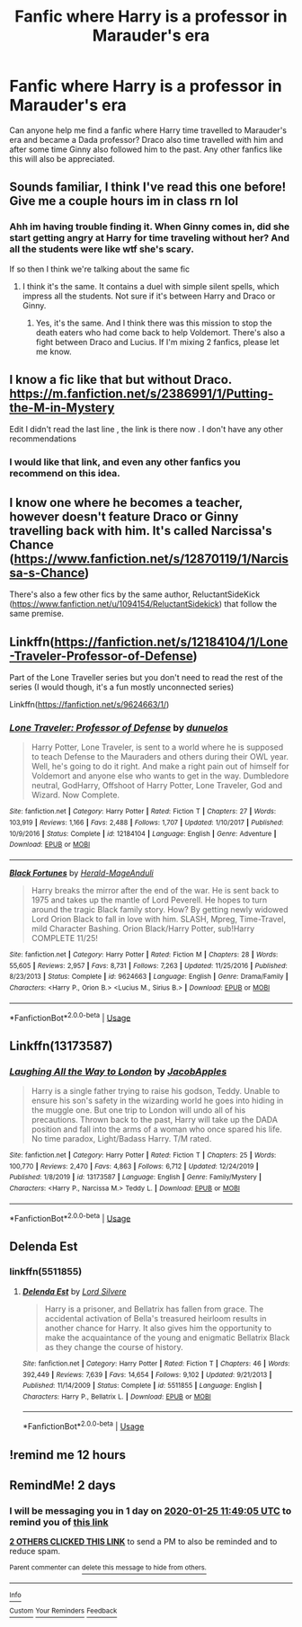 #+TITLE: Fanfic where Harry is a professor in Marauder's era

* Fanfic where Harry is a professor in Marauder's era
:PROPERTIES:
:Author: The_Lord_of_Unknown
:Score: 16
:DateUnix: 1579774777.0
:DateShort: 2020-Jan-23
:FlairText: Request
:END:
Can anyone help me find a fanfic where Harry time travelled to Marauder's era and became a Dada professor? Draco also time travelled with him and after some time Ginny also followed him to the past. Any other fanfics like this will also be appreciated.


** Sounds familiar, I think I've read this one before! Give me a couple hours im in class rn lol
:PROPERTIES:
:Author: 0i0onepiece0i0
:Score: 3
:DateUnix: 1579793211.0
:DateShort: 2020-Jan-23
:END:

*** Ahh im having trouble finding it. When Ginny comes in, did she start getting angry at Harry for time traveling without her? And all the students were like wtf she's scary.

If so then I think we're talking about the same fic
:PROPERTIES:
:Author: 0i0onepiece0i0
:Score: 3
:DateUnix: 1579797579.0
:DateShort: 2020-Jan-23
:END:

**** I think it's the same. It contains a duel with simple silent spells, which impress all the students. Not sure if it's between Harry and Draco or Ginny.
:PROPERTIES:
:Author: The_Lord_of_Unknown
:Score: 3
:DateUnix: 1579829080.0
:DateShort: 2020-Jan-24
:END:

***** Yes, it's the same. And I think there was this mission to stop the death eaters who had come back to help Voldemort. There's also a fight between Draco and Lucius. If I'm mixing 2 fanfics, please let me know.
:PROPERTIES:
:Author: The_Lord_of_Unknown
:Score: 1
:DateUnix: 1580866345.0
:DateShort: 2020-Feb-05
:END:


** I know a fic like that but without Draco. [[https://m.fanfiction.net/s/2386991/1/Putting-the-M-in-Mystery]]

Edit I didn't read the last line , the link is there now . I don't have any other recommendations
:PROPERTIES:
:Author: Iamnotabot3
:Score: 2
:DateUnix: 1579780116.0
:DateShort: 2020-Jan-23
:END:

*** I would like that link, and even any other fanfics you recommend on this idea.
:PROPERTIES:
:Author: The_Lord_of_Unknown
:Score: 1
:DateUnix: 1579780186.0
:DateShort: 2020-Jan-23
:END:


** I know one where he becomes a teacher, however doesn't feature Draco or Ginny travelling back with him. It's called Narcissa's Chance ([[https://www.fanfiction.net/s/12870119/1/Narcissa-s-Chance]])

There's also a few other fics by the same author, ReluctantSideKick ([[https://www.fanfiction.net/u/1094154/ReluctantSidekick]]) that follow the same premise.
:PROPERTIES:
:Author: Vallaquenta
:Score: 1
:DateUnix: 1579789856.0
:DateShort: 2020-Jan-23
:END:


** Linkffn([[https://fanfiction.net/s/12184104/1/Lone-Traveler-Professor-of-Defense]])

Part of the Lone Traveller series but you don't need to read the rest of the series (I would though, it's a fun mostly unconnected series)

Linkffn([[https://fanfiction.net/s/9624663/1/]])
:PROPERTIES:
:Author: LiriStorm
:Score: 1
:DateUnix: 1579789864.0
:DateShort: 2020-Jan-23
:END:

*** [[https://www.fanfiction.net/s/12184104/1/][*/Lone Traveler: Professor of Defense/*]] by [[https://www.fanfiction.net/u/2198557/dunuelos][/dunuelos/]]

#+begin_quote
  Harry Potter, Lone Traveler, is sent to a world where he is supposed to teach Defense to the Mauraders and others during their OWL year. Well, he's going to do it right. And make a right pain out of himself for Voldemort and anyone else who wants to get in the way. Dumbledore neutral, GodHarry, Offshoot of Harry Potter, Lone Traveler, God and Wizard. Now Complete.
#+end_quote

^{/Site/:} ^{fanfiction.net} ^{*|*} ^{/Category/:} ^{Harry} ^{Potter} ^{*|*} ^{/Rated/:} ^{Fiction} ^{T} ^{*|*} ^{/Chapters/:} ^{27} ^{*|*} ^{/Words/:} ^{103,919} ^{*|*} ^{/Reviews/:} ^{1,166} ^{*|*} ^{/Favs/:} ^{2,488} ^{*|*} ^{/Follows/:} ^{1,707} ^{*|*} ^{/Updated/:} ^{1/10/2017} ^{*|*} ^{/Published/:} ^{10/9/2016} ^{*|*} ^{/Status/:} ^{Complete} ^{*|*} ^{/id/:} ^{12184104} ^{*|*} ^{/Language/:} ^{English} ^{*|*} ^{/Genre/:} ^{Adventure} ^{*|*} ^{/Download/:} ^{[[http://www.ff2ebook.com/old/ffn-bot/index.php?id=12184104&source=ff&filetype=epub][EPUB]]} ^{or} ^{[[http://www.ff2ebook.com/old/ffn-bot/index.php?id=12184104&source=ff&filetype=mobi][MOBI]]}

--------------

[[https://www.fanfiction.net/s/9624663/1/][*/Black Fortunes/*]] by [[https://www.fanfiction.net/u/2026702/Herald-MageAnduli][/Herald-MageAnduli/]]

#+begin_quote
  Harry breaks the mirror after the end of the war. He is sent back to 1975 and takes up the mantle of Lord Peverell. He hopes to turn around the tragic Black family story. How? By getting newly widowed Lord Orion Black to fall in love with him. SLASH, Mpreg, Time-Travel, mild Character Bashing. Orion Black/Harry Potter, sub!Harry COMPLETE 11/25!
#+end_quote

^{/Site/:} ^{fanfiction.net} ^{*|*} ^{/Category/:} ^{Harry} ^{Potter} ^{*|*} ^{/Rated/:} ^{Fiction} ^{M} ^{*|*} ^{/Chapters/:} ^{28} ^{*|*} ^{/Words/:} ^{55,605} ^{*|*} ^{/Reviews/:} ^{2,957} ^{*|*} ^{/Favs/:} ^{8,731} ^{*|*} ^{/Follows/:} ^{7,263} ^{*|*} ^{/Updated/:} ^{11/25/2016} ^{*|*} ^{/Published/:} ^{8/23/2013} ^{*|*} ^{/Status/:} ^{Complete} ^{*|*} ^{/id/:} ^{9624663} ^{*|*} ^{/Language/:} ^{English} ^{*|*} ^{/Genre/:} ^{Drama/Family} ^{*|*} ^{/Characters/:} ^{<Harry} ^{P.,} ^{Orion} ^{B.>} ^{<Lucius} ^{M.,} ^{Sirius} ^{B.>} ^{*|*} ^{/Download/:} ^{[[http://www.ff2ebook.com/old/ffn-bot/index.php?id=9624663&source=ff&filetype=epub][EPUB]]} ^{or} ^{[[http://www.ff2ebook.com/old/ffn-bot/index.php?id=9624663&source=ff&filetype=mobi][MOBI]]}

--------------

*FanfictionBot*^{2.0.0-beta} | [[https://github.com/tusing/reddit-ffn-bot/wiki/Usage][Usage]]
:PROPERTIES:
:Author: FanfictionBot
:Score: 1
:DateUnix: 1579789872.0
:DateShort: 2020-Jan-23
:END:


** Linkffn(13173587)
:PROPERTIES:
:Author: armagedda_pony
:Score: 1
:DateUnix: 1579795313.0
:DateShort: 2020-Jan-23
:END:

*** [[https://www.fanfiction.net/s/13173587/1/][*/Laughing All the Way to London/*]] by [[https://www.fanfiction.net/u/4453643/JacobApples][/JacobApples/]]

#+begin_quote
  Harry is a single father trying to raise his godson, Teddy. Unable to ensure his son's safety in the wizarding world he goes into hiding in the muggle one. But one trip to London will undo all of his precautions. Thrown back to the past, Harry will take up the DADA position and fall into the arms of a woman who once spared his life. No time paradox, Light/Badass Harry. T/M rated.
#+end_quote

^{/Site/:} ^{fanfiction.net} ^{*|*} ^{/Category/:} ^{Harry} ^{Potter} ^{*|*} ^{/Rated/:} ^{Fiction} ^{T} ^{*|*} ^{/Chapters/:} ^{25} ^{*|*} ^{/Words/:} ^{100,770} ^{*|*} ^{/Reviews/:} ^{2,470} ^{*|*} ^{/Favs/:} ^{4,863} ^{*|*} ^{/Follows/:} ^{6,712} ^{*|*} ^{/Updated/:} ^{12/24/2019} ^{*|*} ^{/Published/:} ^{1/8/2019} ^{*|*} ^{/id/:} ^{13173587} ^{*|*} ^{/Language/:} ^{English} ^{*|*} ^{/Genre/:} ^{Family/Mystery} ^{*|*} ^{/Characters/:} ^{<Harry} ^{P.,} ^{Narcissa} ^{M.>} ^{Teddy} ^{L.} ^{*|*} ^{/Download/:} ^{[[http://www.ff2ebook.com/old/ffn-bot/index.php?id=13173587&source=ff&filetype=epub][EPUB]]} ^{or} ^{[[http://www.ff2ebook.com/old/ffn-bot/index.php?id=13173587&source=ff&filetype=mobi][MOBI]]}

--------------

*FanfictionBot*^{2.0.0-beta} | [[https://github.com/tusing/reddit-ffn-bot/wiki/Usage][Usage]]
:PROPERTIES:
:Author: FanfictionBot
:Score: 1
:DateUnix: 1579795332.0
:DateShort: 2020-Jan-23
:END:


** Delenda Est
:PROPERTIES:
:Author: ElChickenGrande
:Score: 1
:DateUnix: 1579827677.0
:DateShort: 2020-Jan-24
:END:

*** linkffn(5511855)
:PROPERTIES:
:Author: Nyanmaru_San
:Score: 1
:DateUnix: 1579968782.0
:DateShort: 2020-Jan-25
:END:

**** [[https://www.fanfiction.net/s/5511855/1/][*/Delenda Est/*]] by [[https://www.fanfiction.net/u/116880/Lord-Silvere][/Lord Silvere/]]

#+begin_quote
  Harry is a prisoner, and Bellatrix has fallen from grace. The accidental activation of Bella's treasured heirloom results in another chance for Harry. It also gives him the opportunity to make the acquaintance of the young and enigmatic Bellatrix Black as they change the course of history.
#+end_quote

^{/Site/:} ^{fanfiction.net} ^{*|*} ^{/Category/:} ^{Harry} ^{Potter} ^{*|*} ^{/Rated/:} ^{Fiction} ^{T} ^{*|*} ^{/Chapters/:} ^{46} ^{*|*} ^{/Words/:} ^{392,449} ^{*|*} ^{/Reviews/:} ^{7,639} ^{*|*} ^{/Favs/:} ^{14,654} ^{*|*} ^{/Follows/:} ^{9,102} ^{*|*} ^{/Updated/:} ^{9/21/2013} ^{*|*} ^{/Published/:} ^{11/14/2009} ^{*|*} ^{/Status/:} ^{Complete} ^{*|*} ^{/id/:} ^{5511855} ^{*|*} ^{/Language/:} ^{English} ^{*|*} ^{/Characters/:} ^{Harry} ^{P.,} ^{Bellatrix} ^{L.} ^{*|*} ^{/Download/:} ^{[[http://www.ff2ebook.com/old/ffn-bot/index.php?id=5511855&source=ff&filetype=epub][EPUB]]} ^{or} ^{[[http://www.ff2ebook.com/old/ffn-bot/index.php?id=5511855&source=ff&filetype=mobi][MOBI]]}

--------------

*FanfictionBot*^{2.0.0-beta} | [[https://github.com/tusing/reddit-ffn-bot/wiki/Usage][Usage]]
:PROPERTIES:
:Author: FanfictionBot
:Score: 1
:DateUnix: 1579968802.0
:DateShort: 2020-Jan-25
:END:


** !remind me 12 hours
:PROPERTIES:
:Author: A_Cool_Eel
:Score: -1
:DateUnix: 1579775803.0
:DateShort: 2020-Jan-23
:END:


** RemindMe! 2 days
:PROPERTIES:
:Author: therkleon
:Score: -1
:DateUnix: 1579780145.0
:DateShort: 2020-Jan-23
:END:

*** I will be messaging you in 1 day on [[http://www.wolframalpha.com/input/?i=2020-01-25%2011:49:05%20UTC%20To%20Local%20Time][*2020-01-25 11:49:05 UTC*]] to remind you of [[https://np.reddit.com/r/HPfanfiction/comments/esr6gj/fanfic_where_harry_is_a_professor_in_marauders_era/ffbrpib/?context=3][*this link*]]

[[https://np.reddit.com/message/compose/?to=RemindMeBot&subject=Reminder&message=%5Bhttps%3A%2F%2Fwww.reddit.com%2Fr%2FHPfanfiction%2Fcomments%2Fesr6gj%2Ffanfic_where_harry_is_a_professor_in_marauders_era%2Fffbrpib%2F%5D%0A%0ARemindMe%21%202020-01-25%2011%3A49%3A05%20UTC][*2 OTHERS CLICKED THIS LINK*]] to send a PM to also be reminded and to reduce spam.

^{Parent commenter can} [[https://np.reddit.com/message/compose/?to=RemindMeBot&subject=Delete%20Comment&message=Delete%21%20esr6gj][^{delete this message to hide from others.}]]

--------------

[[https://np.reddit.com/r/RemindMeBot/comments/e1bko7/remindmebot_info_v21/][^{Info}]]

[[https://np.reddit.com/message/compose/?to=RemindMeBot&subject=Reminder&message=%5BLink%20or%20message%20inside%20square%20brackets%5D%0A%0ARemindMe%21%20Time%20period%20here][^{Custom}]]
[[https://np.reddit.com/message/compose/?to=RemindMeBot&subject=List%20Of%20Reminders&message=MyReminders%21][^{Your Reminders}]]
[[https://np.reddit.com/message/compose/?to=Watchful1&subject=RemindMeBot%20Feedback][^{Feedback}]]
:PROPERTIES:
:Author: RemindMeBot
:Score: 2
:DateUnix: 1579780162.0
:DateShort: 2020-Jan-23
:END:
